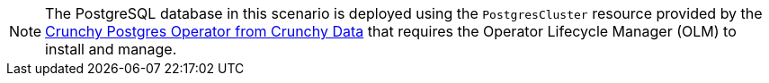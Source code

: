 NOTE: The PostgreSQL database in this scenario is deployed using the `PostgresCluster` resource provided by the https://operatorhub.io/operator/postgresql[Crunchy Postgres Operator from Crunchy Data] that requires the Operator Lifecycle Manager (OLM) to install and manage.